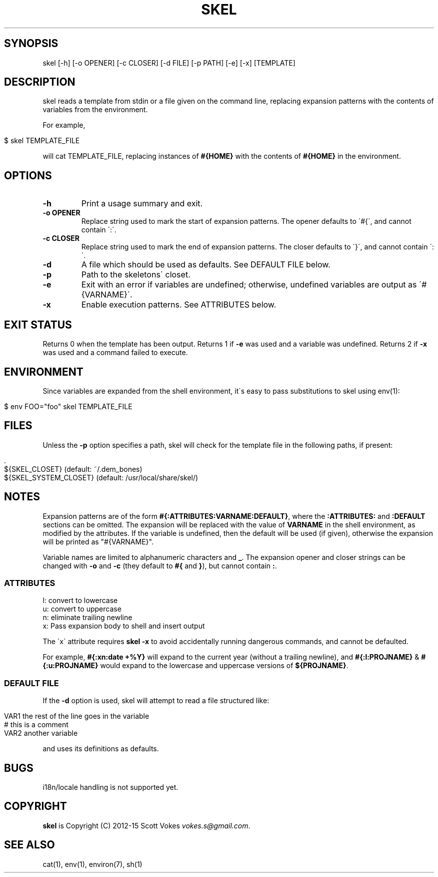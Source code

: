 .\" generated with Ronn/v0.7.3
.\" http://github.com/rtomayko/ronn/tree/0.7.3
.
.TH "SKEL" "1" "February 2015" "" ""
.
.SH "SYNOPSIS"
skel [\-h] [\-o OPENER] [\-c CLOSER] [\-d FILE] [\-p PATH] [\-e] [\-x] [TEMPLATE]
.
.SH "DESCRIPTION"
skel reads a template from stdin or a file given on the command line, replacing expansion patterns with the contents of variables from the environment\.
.
.P
For example,
.
.IP "" 4
.
.nf

$ skel TEMPLATE_FILE
.
.fi
.
.IP "" 0
.
.P
will cat TEMPLATE_FILE, replacing instances of \fB#{HOME}\fR with the contents of \fB#{HOME}\fR in the environment\.
.
.SH "OPTIONS"
.
.TP
\fB\-h\fR
Print a usage summary and exit\.
.
.TP
\fB\-o OPENER\fR
Replace string used to mark the start of expansion patterns\. The opener defaults to \'#{\', and cannot contain \':\'\.
.
.TP
\fB\-c CLOSER\fR
Replace string used to mark the end of expansion patterns\. The closer defaults to \'}\', and cannot contain \':\'\.
.
.TP
\fB\-d\fR
A file which should be used as defaults\. See DEFAULT FILE below\.
.
.TP
\fB\-p\fR
Path to the skeletons\' closet\.
.
.TP
\fB\-e\fR
Exit with an error if variables are undefined; otherwise, undefined variables are output as \'#{VARNAME}\'\.
.
.TP
\fB\-x\fR
Enable execution patterns\. See ATTRIBUTES below\.
.
.SH "EXIT STATUS"
Returns 0 when the template has been output\. Returns 1 if \fB\-e\fR was used and a variable was undefined\. Returns 2 if \fB\-x\fR was used and a command failed to execute\.
.
.SH "ENVIRONMENT"
Since variables are expanded from the shell environment, it\'s easy to pass substitutions to skel using env(1):
.
.IP "" 4
.
.nf

$ env FOO="foo" skel TEMPLATE_FILE
.
.fi
.
.IP "" 0
.
.SH "FILES"
Unless the \fB\-p\fR option specifies a path, skel will check for the template file in the following paths, if present:
.
.IP "" 4
.
.nf

\&\.
${SKEL_CLOSET} (default: ~/\.dem_bones)
${SKEL_SYSTEM_CLOSET} (default: /usr/local/share/skel/)
.
.fi
.
.IP "" 0
.
.SH "NOTES"
Expansion patterns are of the form \fB#{:ATTRIBUTES:VARNAME:DEFAULT}\fR, where the \fB:ATTRIBUTES:\fR and \fB:DEFAULT\fR sections can be omitted\. The expansion will be replaced with the value of \fBVARNAME\fR in the shell environment, as modified by the attributes\. If the variable is undefined, then the default will be used (if given), otherwise the expansion will be printed as "#{VARNAME}"\.
.
.P
Variable names are limited to alphanumeric characters and \fB_\fR\. The expansion opener and closer strings can be changed with \fB\-o\fR and \fB\-c\fR (they default to \fB#{\fR and \fB}\fR), but cannot contain \fB:\fR\.
.
.SS "ATTRIBUTES"
.
.nf

l: convert to lowercase
u: convert to uppercase
n: eliminate trailing newline
x: Pass expansion body to shell and insert output
.
.fi
.
.P
The \'x\' attribute requires \fBskel \-x\fR to avoid accidentally running dangerous commands, and cannot be defaulted\.
.
.P
For example, \fB#{:xn:date +%Y}\fR will expand to the current year (without a trailing newline), and \fB#{:l:PROJNAME}\fR & \fB#{:u:PROJNAME}\fR would expand to the lowercase and uppercase versions of \fB${PROJNAME}\fR\.
.
.SS "DEFAULT FILE"
If the \fB\-d\fR option is used, skel will attempt to read a file structured like:
.
.IP "" 4
.
.nf

VAR1 the rest of the line goes in the variable
# this is a comment
VAR2 another variable
.
.fi
.
.IP "" 0
.
.P
and uses its definitions as defaults\.
.
.SH "BUGS"
i18n/locale handling is not supported yet\.
.
.SH "COPYRIGHT"
\fBskel\fR is Copyright (C) 2012\-15 Scott Vokes \fIvokes\.s@gmail\.com\fR\.
.
.SH "SEE ALSO"
cat(1), env(1), environ(7), sh(1)
